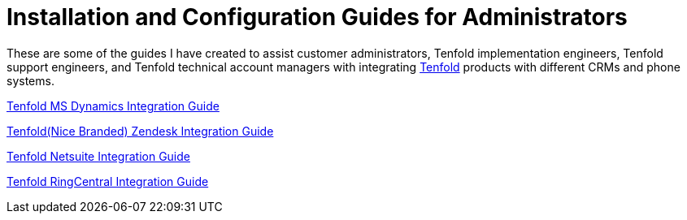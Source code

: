 =  Installation and Configuration Guides for Administrators 

These are some of the guides I have created to assist customer administrators, Tenfold implementation engineers, Tenfold support engineers, and Tenfold technical account managers with integrating https://www.tenfold.com/[Tenfold] products with different CRMs and phone systems. 

xref:https://drive.google.com/file/d/18dEeGj6A9EMQHld53UlAMwObKe9xGyNr/view?usp=sharing[Tenfold MS Dynamics Integration Guide]

xref:https://drive.google.com/file/d/1oWkaHj8s3llzJGFkIG-CY2N9TugnlxQn/view?usp=sharing[Tenfold(Nice Branded) Zendesk Integration Guide]

xref:https://drive.google.com/file/d/1tgh4OLannGUScbvuqGZHViApw-qsHYZd/view?usp=sharing[Tenfold Netsuite Integration Guide]

xref:https://drive.google.com/file/d/1EypG_Wm5Pn93lCxR9n15IQkKdna-d-t0/view?usp=sharing[Tenfold RingCentral Integration Guide]